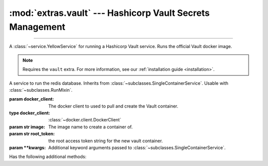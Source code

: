 :mod:`extras.vault` --- Hashicorp Vault Secrets Management
===============================================================

.. module:: extras.vault
    :synopsis: Hashicorp Vault Secrets Management

-------

A :class:`~service.YellowService` for running a Hashicorp Vault service. Runs the official Vault docker image.

.. note::

    Requires the ``vault`` extra. For more information, see our :ref:`installation guide <installation>`.

.. class:: VaultService(docker_client, image="redis:latest", root_token="guest",\
                        **kwargs)

    A service to run the redis database. Inherits from :class:`~subclasses.SingleContainerService`. Usable with
    :class:`~subclasses.RunMixin`.

    :param docker_client: The docker client to used to pull and create the Vault container.
    :type docker_client: :class:`~docker.client.DockerClient`

    :param str image: The image name to create a container of.

    :param str root_token: the root access token string for the new vault container.

    :param \*\*kwargs: Additional keyword arguments passed to :class:`~subclasses.SingleContainerService`.

    Has the following additional methods:
    
    .. method:: client_port() -> int

        Returns the port to be used when connecting to the vault server from the docker host.

    .. method:: local_url() -> str

        Returns the HTTP URL to be used when connecting to the vault server from the local host.

    .. method:: container_url() -> str

        Returns the HTTP URL to be used when connecting to the vault server from a container through the docker host.

    .. method:: sibling_container_url(container_alias) -> str

        Returns the HTTP URL to be used when connecting to the vault server from a container through a shared network.

        :param str container_alias: The alias of the vault container within the network.

    .. method:: client(**kwargs) -> typing.ContextManager[hvac.Client]

        Returns a context manager that creates a :class:`<hvac Client> hvac.v1.Client` with root privilege, and closes
        the client when exited.

        :param \*\*kwargs: Additional keyword arguments passed to :class:`~hvac.v1.Client`.

    .. method:: set_users(userpass, policy_name='dev', policy=...) -> typing.ContextManager[hvac.Client]

        creates or updates a collection of users with a specific policy.

        :param userpass: An iterable of username-password tuples.
        :type userpass: :class:`~collections.abc.Iterable`\[:class:`tuple`\[:class:`str`, :class:`str`]]

        :param str policy_name: The name of the policy to be applied to the users.

        :param dict | None policy: If not ``None``, creates or updates a policy with the name *policy_name* and access
            in accordance with *policy* as a `JSON style policy syntax object
            <https://www.vaultproject.io/docs/concepts/policies#policy-syntax>`_. Default is a policy with read-only
            access to all secrets.

    .. method:: set_secrets(secrets):

        creates or updates a secrets in the service.

        :param secrets: A mapping of paths to secret value objects.
        :type secrets: :class:`~collections.abc.Mapping`\[:class:`str`, :class:`~collections.abc.Mapping`
            \[:class:`str`, ...]]

    .. method:: clear_secrets(root_path='/'):

        Recursively removes all secrets and subdirectories under the given root path.

        :param str root_path: The root path to delete all secrets under. Must end with a slash.

        .. note::

            This method will not delete the root path itself if a secret is assigned to it.